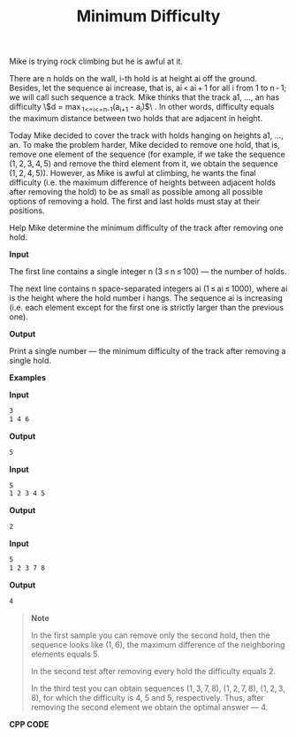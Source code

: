 #+title: Minimum Difficulty

Mike is trying rock climbing but he is awful at it.

There are n holds on the wall, i-th hold is at height ai off the ground. Besides, let the sequence ai increase, that is, ai < ai + 1 for all i from 1 to n - 1; we will call such sequence a track. Mike thinks that the track a1, ..., an has difficulty \$d = \max_{1<=i<=n-1}(a_{i+1} - a_{i})$\ . In other words, difficulty equals the maximum distance between two holds that are adjacent in height.

Today Mike decided to cover the track with holds hanging on heights a1, ..., an. To make the problem harder, Mike decided to remove one hold, that is, remove one element of the sequence (for example, if we take the sequence (1, 2, 3, 4, 5) and remove the third element from it, we obtain the sequence (1, 2, 4, 5)). However, as Mike is awful at climbing, he wants the final difficulty (i.e. the maximum difference of heights between adjacent holds after removing the hold) to be as small as possible among all possible options of removing a hold. The first and last holds must stay at their positions.

Help Mike determine the minimum difficulty of the track after removing one hold.

*Input*

The first line contains a single integer n (3 ≤ n ≤ 100) — the number of holds.

The next line contains n space-separated integers ai (1 ≤ ai ≤ 1000), where ai is the height where the hold number i hangs. The sequence ai is increasing (i.e. each element except for the first one is strictly larger than the previous one).

*Output*

Print a single number — the minimum difficulty of the track after removing a single hold.

*Examples*

*Input*

#+begin_src txt
3
1 4 6
#+end_src

*Output*

#+begin_src txt
5
#+end_src

*Input*

#+begin_src txt
5
1 2 3 4 5
#+end_src

*Output*

#+begin_src txt
2
#+end_src

*Input*

#+begin_src txt
5
1 2 3 7 8
#+end_src

*Output*

#+begin_src txt
4
#+end_src

#+begin_quote
*Note*

In the first sample you can remove only the second hold, then the sequence looks like (1, 6), the maximum difference of the neighboring elements equals 5.

In the second test after removing every hold the difficulty equals 2.

In the third test you can obtain sequences (1, 3, 7, 8), (1, 2, 7, 8), (1, 2, 3, 8), for which the difficulty is 4, 5 and 5, respectively. Thus, after removing the second element we obtain the optimal answer — 4.
#+end_quote


*CPP CODE*

#+BEGIN_SRC C++

#+END_SRC
